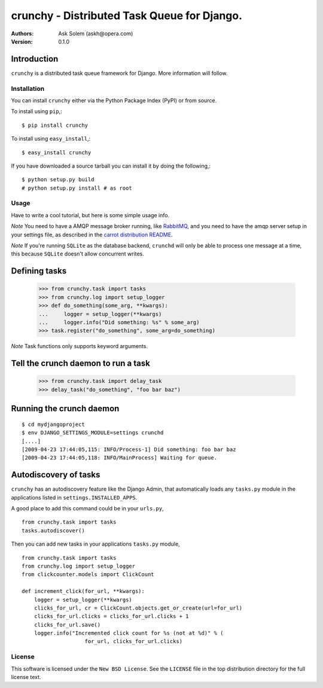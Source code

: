 ============================================
crunchy - Distributed Task Queue for Django.
============================================

:Authors:
    Ask Solem (askh@opera.com)
:Version: 0.1.0

Introduction
------------

``crunchy`` is a distributed task queue framework for Django.
More information will follow.

Installation
=============

You can install ``crunchy`` either via the Python Package Index (PyPI)
or from source.

To install using ``pip``,::

    $ pip install crunchy

To install using ``easy_install``,::

    $ easy_install crunchy

If you have downloaded a source tarball you can install it
by doing the following,::

    $ python setup.py build
    # python setup.py install # as root

Usage
=====

Have to write a cool tutorial, but here is some simple usage info.

*Note* You need to have a AMQP message broker running, like `RabbitMQ`_,
and you need to have the amqp server setup in your settings file, as described
in the `carrot distribution README`_.

*Note* If you're running ``SQLite`` as the database backend, ``crunchd`` will
only be able to process one message at a time, this because ``SQLite`` doesn't
allow concurrent writes.

.. _`RabbitMQ`: http://www.rabbitmq.com
.. _`carrot distribution README`: http://pypi.python.org/pypi/carrot/0.3.3


Defining tasks
--------------

    >>> from crunchy.task import tasks
    >>> from crunchy.log import setup_logger
    >>> def do_something(some_arg, **kwargs):
    ...     logger = setup_logger(**kwargs)
    ...     logger.info("Did something: %s" % some_arg)
    >>> task.register("do_something", some_arg=do_something) 

*Note* Task functions only supports keyword arguments.

Tell the crunch daemon to run a task
-------------------------------------

    >>> from crunchy.task import delay_task
    >>> delay_task("do_something", "foo bar baz")


Running the crunch daemon
--------------------------

::

    $ cd mydjangoproject
    $ env DJANGO_SETTINGS_MODULE=settings crunchd
    [....]
    [2009-04-23 17:44:05,115: INFO/Process-1] Did something: foo bar baz
    [2009-04-23 17:44:05,118: INFO/MainProcess] Waiting for queue.




Autodiscovery of tasks
-----------------------

``crunchy`` has an autodiscovery feature like the Django Admin, that
automatically loads any ``tasks.py`` module in the applications listed
in ``settings.INSTALLED_APPS``.

A good place to add this command could be in your ``urls.py``,
::

    from crunchy.task import tasks
    tasks.autodiscover()



Then you can add new tasks in your applications ``tasks.py`` module,
::

    from crunchy.task import tasks
    from crunchy.log import setup_logger
    from clickcounter.models import ClickCount

    def increment_click(for_url, **kwargs):
        logger = setup_logger(**kwargs)
        clicks_for_url, cr = ClickCount.objects.get_or_create(url=for_url)
        clicks_for_url.clicks = clicks_for_url.clicks + 1
        clicks_for_url.save()
        logger.info("Incremented click count for %s (not at %d)" % (
                        for_url, clicks_for_url.clicks)

License
=======

This software is licensed under the ``New BSD License``. See the ``LICENSE``
file in the top distribution directory for the full license text.

.. # vim: syntax=rst expandtab tabstop=4 shiftwidth=4 shiftround

